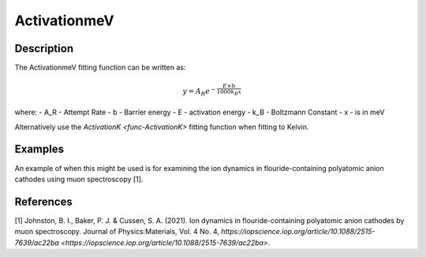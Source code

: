 .. _func-ActivationmeV:

=============
ActivationmeV
=============

.. index:: ActivationmeV

Description
-----------

The ActivationmeV fitting function can be written as:

.. math:: y = A_R e^{-\frac{E\times b}{1000 k_B x}}

where:
- A_R - Attempt Rate
- b - Barrier energy
- E - activation energy
- k_B - Boltzmann Constant
- x - is in meV

Alternatively use the `ActivationK <func-ActivationK>` fitting function when fitting to Kelvin.

Examples
--------

An example of when this might be used is for examining the ion dynamics in flouride-containing polyatomic anion cathodes using muon spectroscopy [1].



.. attributes::

.. properties::

References
----------
[1] Johnston, B. I., Baker, P. J. & Cussen, S. A. (2021). Ion dynamics in flouride-containing polyatomic anion cathodes by muon spectroscopy. Journal of Physics:Materials, Vol. 4 No. 4, `https://iopscience.iop.org/article/10.1088/2515-7639/ac22ba <https://iopscience.iop.org/article/10.1088/2515-7639/ac22ba>`.

.. categories::

.. sourcelink::
